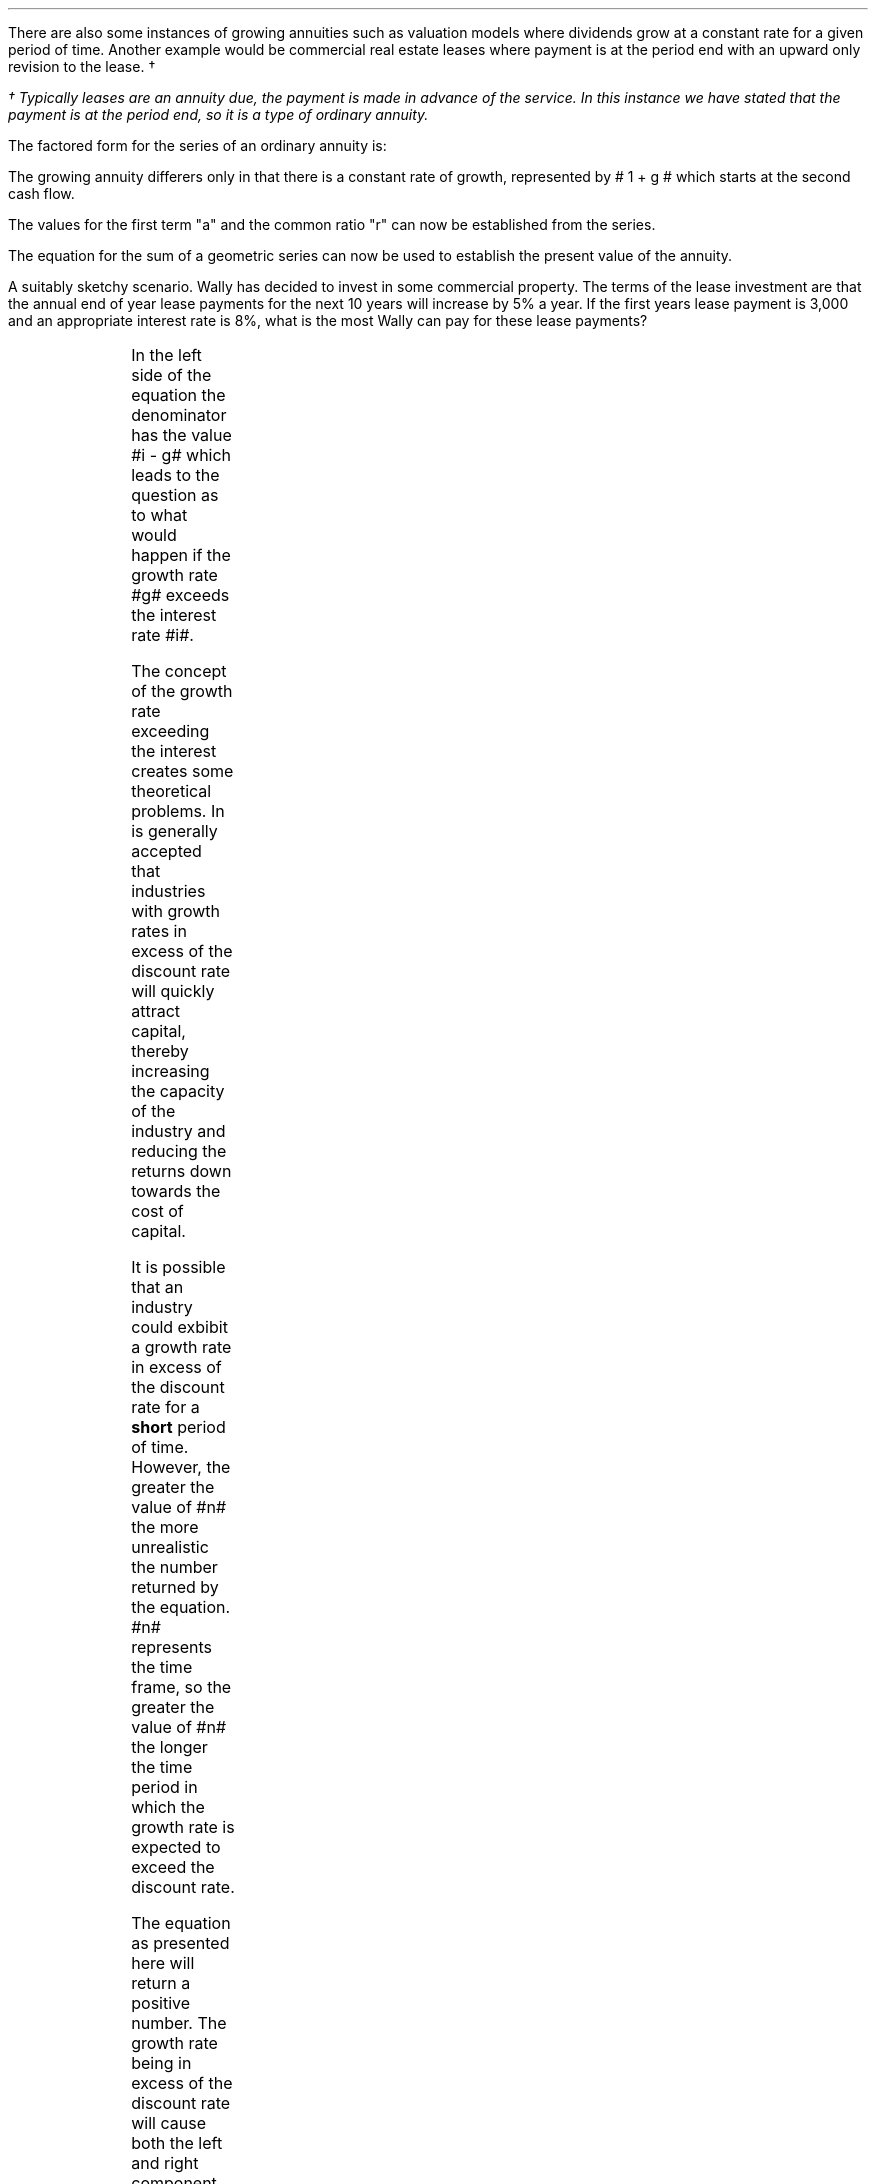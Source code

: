 .
.sp 5
.NHTOC 1 sec:annug:num sec:annug:page "Growing Ordinary Annuities"
.LP
There are also some instances of growing annuities such as valuation models
where dividends grow at a constant rate for a given period of time.  Another
example would be commercial real estate leases where payment is at the period
end with an upward only revision to the lease. \(dg
.FS
\(dg Typically leases are an annuity due, the payment is made in advance of the
service. In this instance we have stated that the payment is at the period end,
so it is a type of ordinary annuity.
.FE
.sp
.NHTOC 2 sec:pvg:num sec:pvg:page "PV given an Growing Ordinary Annuity"
.LP
The factored form for the series of an ordinary annuity is:
.EQ
PMT times left [  1  over { (1 + i) sup 1 } 
+ 1  over { (1 + i) sup 2 } 
+ 1  over { (1 + i) sup 3 } 
+ 1  over { (1 + i) sup 4 } 
...~~... 
+ 1  over { (1 + i) sup n } right ]
.EN
.LP
The growing annuity differers only in that there is a constant rate of growth,
represented by # 1 + g # which starts at the second cash flow.
.EQ
PMT times left [  
1  over { (1 + i) sup 1 } 
+ { 1( 1 + g) } over { (1 + i) sup 2 } 
+ { 1( 1 + g) sup 2 }  over { (1 + i) sup 3 } 
+ { 1( 1 + g) sup 3 }  over { (1 + i) sup 4 } 
...~~... + 
{ 1( 1 + g) sup n-1 }  over { (1 + i) sup n } 
right ]
.EN
.LP
The values for the first term "a" and the common ratio "r" can now be
established from the series.
.EQ
a = 1  over { (1 + i) sup 1 } 
~~~~~~~~~ 
"Common Ratio: " left [ b over a = c over b right ] 
~~->~~ 
{ left ( { (1 + g) } over { (1 + i) sup 2 } right ) 
over left ( 1  over { (1 + i) sup 1 } right )} 
= { left ( { (1 + g) sup 2} over { (1 + i) sup 3 } right ) 
over left ( { (1 + g) } over { (1 + i) sup 2 } right )} 
~~->~~ 
r = { (1 + g) } over {  (1 + i) }
.EN
.LP
The equation for the sum of a geometric series can now be used to establish
the present value of the annuity.
.EQ
PMT times { a(1 - r sup n ) } over { ( 1 - r ) } 
~~~->~~~
PMT times left { { 1 over { ( 1 + i ) }  left [ 1 - left ( { (1 + g) } 
over {  (1 + i) } right ) sup n right ] } 
over { 1 - { (1 + g) } over {  (1 + i) } } right } 
~~~->~~~
.EN
.EQ
...~~~
PMT times left { { 1 over { ( 1 + i ) }  left [ 1 - left ( { (1 + g) } 
over {  (1 + i) } right ) sup n right ] } 
over {  { (1 + i ) - (1 + g) } 
over {  (1 + i) } 
= { { ( i - g ) }  over { ( 1 + i ) } } } right } 
~~~->~~~
PMT times left ( { { ( 1 + i ) } over { ( i - g ) } } right ) { left ( 1 
over { ( 1 + i ) } right )  left [ 1 - left ( { (1 + g) } 
over {  (1 + i) } right ) sup n right ] } 
~~~->~~~
.EN
.EQ
PV sub ga =  PMT over { i - g } 
left [  1 -  left ( { 1 + g } over { 1 + i } right ) sup n  right ]   
.EN
.LP
A suitably sketchy scenario. Wally has decided to invest in some commercial
property. The terms of the lease investment are that the annual end of year
lease payments for the next 10 years will increase by 5% a year. If the first
years lease payment is 3,000 and an appropriate interest rate is 8%, what is
the most Wally can pay for these lease payments? 
.PS
A: [ box invis wid 0.25 ht 0.20 "0"
			arrow down 0.5 from last box.s 
			"PV" below at end of last arrow
			line right 0.7 from last box.e
			box invis wid 0.25 ht 0.20 "1"
			arrow up 0.4 at last box.n
			"3,000" above at end of last arrow
			line right 0.7 from last box.e
			box invis wid 0.25 ht 0.20 "2"
			arrow up 0.45 at last box.n
			"3,000#(1.05)#" above at end of last arrow
			line right 0.3 from last box.e 
			line down 0.20 dashed right 0.15
			line up 0.40 dashed right 0.15
			line down 0.20 dashed right 0.15
			line right 0.3 
			box invis wid 0.25 ht 0.20 "9"
			arrow up 0.5 at last box.n
			"3,000#(1.05) sup 8#" above at end of last arrow
			line right 0.7 from last box.e
			box invis wid 0.25 ht 0.20 "10"
			arrow up 0.55 at last box.n
			"3,000#(1.05) sup 9#" above at end of last arrow
		]
box invis "i = 8.0/100" wid 0.6 ht 0.25 with .s at A.n + (0.55,0.4)
box invis "n = 10" wid 0.6 ht 0.25 with .n at A.s + (0.40,0.25)
.PE
.sp
.EQ
PV sub ga =  PMT over { i - g } 
left [  1 -  left ( { 1 + g } over { 1 + i } right ) sup n  right ]   
~~~=~~~ 
3000 over { 0.08 - 0.05 } 
left [  
1 -  left ( { 1 + 0.05 } over { 1 + 0.08 } right ) sup 10  
right ]   
~~~=~~~ 
100,000
left [  
0.24551
right ]   
~~=~
24,550
.EN
.sp
.NHTOC 3 sec:pvg:num sec:pvg:page "Growth rate exceeds the discount rate"
.LP
In the left side of the equation the denominator has the value #i - g# which
leads to the question as to what would happen if the growth rate #g# exceeds
the interest rate #i#.
.LP
The concept of the growth rate exceeding the interest creates some theoretical
problems. In is generally accepted that industries with growth rates in excess
of the discount rate will quickly attract capital, thereby increasing the
capacity of the industry and reducing the returns down towards the cost of
capital.
.LP
It is possible that an industry could exbibit a growth rate in excess of the
discount rate for a \fBshort\fP period of time. However, the greater the value
of #n# the more unrealistic the number returned by the equation. #n# represents
the time frame, so the greater the value of #n# the longer the time period in
which the growth rate is expected to exceed the discount rate.
.LP
The equation as presented here will return a positive number. The growth rate
being in excess of the discount rate will cause both the left and right
component of the equation to become negative. A negative multiplied by a
negative results in a positive number. 
.LP
The larger the value of #n# the greater the negative value of #left [  1 - left
( { 1 + g } over { 1 + i } right ) sup n  right ]# which means the series never
approaches a limit. In fact the series is diverging and the PV keeps rising
with larger values of #n#.
.LP
The lack of a limit is a problem. The very basis of the TVM equation is that
money today is worth more than money tomorrow. It is this basic premise that
creates the limit, cash flows far enough in the future become increasing
worthless. Once the growth rate exceeds the interest rate, a cash flow can be
greater than the one that preceded it.
.sp
.NHTOC 2 sec:pmtg:num sec:pmtg:page "Initial PMT given a PV"
.LP
The formula can be rearranged to resolve for the initial payment:
.EQ
PV =  PMT over { i - g } 
left [  1 -  left ( { 1 + g } over { 1 + i } right ) sup n  right ]   
~~~->~~~ 
PV( i - g ) =  PMT 
left [  1 -  left ( { 1 + g } over { 1 + i } right ) sup n  right ]   
~~~->~~~ 
.EN
.EQ
PMT sub ga =
{ PV( i - g ) } over  
left [  1 -  left ( { 1 + g } over { 1 + i } right ) sup n  right ]   
.EN
.LP
As the payment grows with each compounding period the PMT in any given period
can be calculated as the cash flow diagram shows by using the following
equation: # PMT times ( 1 + g ) sup n-1 #
.LP
Therefore the payment in period 8 would be:
.EQ
PMT sup n=8 = 3,000 times (1.05) sup 7 = 4,221.30
.EN
.sp
.NHTOC 2 sec:perg:num sec:perg:page "n given a PV"
.LP
Lastly the formula can be rearranged to resolve for the number of compound
periods:
.EQ
PV =  PMT over { i - g } 
left [  1 -  left ( { 1 + g } over { 1 + i } right ) sup n  right ]   
~~~->~~~ 
PV( i - g ) =  PMT 
left [  1 -  left ( { 1 + g } over { 1 + i } right ) sup n  right ]   
~~~->~~~ 
{ PV( i - g ) }  over  PMT = 
left [  1 -  left ( { 1 + g } over { 1 + i } right ) sup n  right ]
~~~->~~~ 
.EN
.EQ
...~~~
1 - left ( { PV( i - g ) }  over  PMT right ) = 
left ( { 1 + g } over { 1 + i } right ) sup n 
~~~->~~~ 
ln left [ 1 - left ( { PV( i - g ) }  over  PMT right ) right ] = 
n ln left [ left ( { 1 + g } over { 1 + i } right ) right ]
~~~->~~~ 
.EN
.EQ
n sub ga = { ln left [ 1 - left ( { PV( i - g ) }  over  PMT right ) right ] } 
over
{ ln left [ left ( { 1 + g } over { 1 + i } right ) right ] }
.EN
.sp
.NHTOC 2 sec:fvga:num sec:fvga:page "FV given a Growing Ordinary Annuity"
.LP
The future value of a growing annuity can be established by referring back to
our earlier discourse on equivalence in section 3. Once we have established the
PV of the growing annuity the multiplication of this value by the TVM equation
for FV will give the future value for the growing annuity. We are moving the PV
"n" number of years into the future at the given interest rate.
.EQ
FV sub ga = PV sub ga ~times~ (1 + i) sup n
.EN
.LP
We can now establish the equation for the future value of a growing annuity.
.EQ
FV sub ga =  PMT over { i - g } 
left [  1 -  left ( { 1 + g } over { 1 + i } right ) sup n  right ]   
times
(1 + i) sup n
~~~->~~~
PMT over { i - g } 
left [  
{ (1 + i ) sup n  - ( 1 + g ) sup n }  over { ( 1 + i )  sup n }
right ]   
times
(1 + i) sup n
~~~->~~~
.EN
.EQ
...~~~
PMT over { i - g } 
left [  
{ (1 + i ) sup n  - ( 1 + g ) sup n (1 + i) sup n } 
over 
{ ( 1 + i )  sup n }
right ]   
~~~->~~~
PMT over { i - g } 
left [  
{ (1 + i ) sup n  - ( 1 + g ) sup n } 
right ]   
~~~->~~~
.EN
.EQ
FV sub ga =
PMT 
left [  
{ (1 + i ) sup n  - ( 1 + g ) sup n } 
over 
{ i - g } 
right ]   
.EN
.LP
Wally has decided to go travelling when he retires in 25 years. If the annual
(year-end) amount he saves each year increase annually at a 3%, the growth rate
of his salary and he proposes to start with a 1,000 at year end. Wally believes
he can  earn 8 % on his savings, how much will his travel fund be worth in 25
years?
.PS
A: [ box invis wid 0.25 ht 0.20 "0"
			line right 0.7 from last box.e
			box invis wid 0.25 ht 0.20 "1"
			arrow down 0.4 at last box.s
			"1,000" below at end of last arrow
			line right 0.7 from last box.e
			box invis wid 0.25 ht 0.20 "2"
			arrow down 0.45 at last box.s
			"1,000#(1.03)#" below at end of last arrow
			line right 0.3 from last box.e 
			line down 0.20 dashed right 0.15
			line up 0.40 dashed right 0.15
			line down 0.20 dashed right 0.15
			line right 0.3 
			box invis wid 0.25 ht 0.20 "24"
			arrow down 0.50 at last box.s
			"1,000#(1.03) sup 23#" below at end of last arrow
			line right 0.7 from last box.e
			box invis wid 0.25 ht 0.20 "25"
			arrow down 0.55 at last box.s
			"1,000#(1.03) sup 24#" below at end of last arrow
			arrow up 0.5 from last box.n
			"FV" above at end of last arrow
		]
box invis "i = 8.0/100" wid 0.6 ht 0.25 with .s at A.n + (0.35,-0.3)
box invis "n = 25" wid 0.6 ht 0.25 with .n at A.s + (0.40,0.35)
.PE
.sp
.EQ
FV sub ga =  
PMT 
left [  
{ (1 + i ) sup n  - ( 1 + g ) sup n } 
over 
{ i - g } 
right ]   
~~~->~~~ 
1,000 ~
left [  
{ (1 + 0.08 ) sup 25  - ( 1 + 0.03 ) sup 25 } 
over 
{ 0.08 - 0.03 } 
right ]   
~~=~~ 
95,093.95
.EN
.sp
.NHTOC 2 sec:pmtfvg:num sec:pmtfvg:page "Initial PMT given a FV"
.LP
The formula can be rearranged to resolve for the initial payment:
.EQ
FV = 
PMT 
left [  
{ (1 + i ) sup n  - ( 1 + g ) sup n } 
over 
{ i - g } 
right ]   
.EN
.EQ
PMT sub ga =
FV over
left [  
{ (1 + i ) sup n  - ( 1 + g ) sup n } 
over 
{ i - g } 
right ]   
.EN
.sp
.NHTOC 2 sec:perfvg:num sec:perfvg:page "n given a FV"
.LP
Lastly the formula can be rearranged to resolve for the number of compound
periods:
.EQ
FV = 
PMT 
left [  
{ (1 + i ) sup n  - ( 1 + g ) sup n } 
over 
{ i - g } 
right ]   
~~~->~~~ 
PMT over FV
~=~
left [  
{ (1 + i ) sup n  - ( 1 + g ) sup n } 
over 
{ i - g } 
right ]   
~~~->~~~ 
.EN
.EQ
...~~~
left ( PMT over FV right ) times left (  i - g right )
~=~
(1 + i ) sup n  - ( 1 + g ) sup n
.EN
.LP
The above equation resolves to:
.EQ
4.75 = 1.08 sup n - 1.03 sup n
.EN
.LP
The only solution to the problem of the number of compound periods is to graph
for incremental values of #n# on the right side of the equation. If the values
of #n# are set on the x axis the results can be set on the y axis. The
incremental values of #n# should yield a graph from which the result can be
read.
.G1
frame invis ht 2 wid 3 left solid bot solid
label bot "Years (\fIn\fP) " 
label left "Future" unaligned "Value" left 0.2
a=1.08
b=1.03
N=27
R=25
ticks bot out from 0 to N by 5
ticks left out from 0 to 6 by 1
define FV X (a)^$1 - (b)^$1 X
draw A solid
for i from 1 to N by +1 do
{
	next A at i, FV(i)
}
line dotted from R,0 to R,FV(R)
line dotted from R,FV(R) to 0,4.75
"4.75" size -1 ljust at (20, 5.5 )
arrow from (22.5, 5.4) to (R, FV(R)) 
.G2
.LP
You could of course use a computer to resolve the problem, be that with a
spreadsheet or by writing a little bit of code.
.bp
